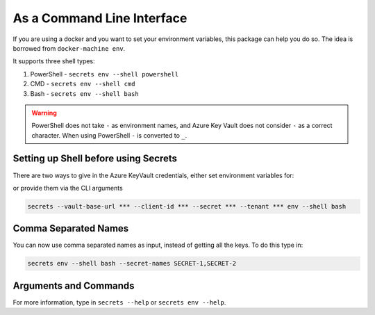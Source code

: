 As a Command Line Interface
===========================

If you are using a docker and you want to set your environment variables, this package can help you do so. The idea is borrowed from ``docker-machine env``.

It supports three shell types:

1. PowerShell - ``secrets env --shell powershell``
2. CMD - ``secrets env --shell cmd``
3. Bash - ``secrets env --shell bash``

.. warning::

    PowerShell does not take ``-`` as environment names, and Azure Key Vault does not consider ``-`` as a correct character. When using PowerShell
    ``-`` is converted to ``_``.

    .. versionadded:: 1.0.2

Setting up Shell before using Secrets
-------------------------------------

There are two ways to give in the Azure KeyVault credentials, either set environment variables for:

.. code-block:: bash
    :caption: For bash terminal

    export AZURE_VAULT_BASE_URL=***
    export AZURE_CLIENT_ID=***
    export AZURE_SECRET_KEY=***
    export AZURE_TENANT_ID=***

or provide them via the CLI arguments

.. code-block:: bash

    secrets --vault-base-url *** --client-id *** --secret *** --tenant *** env --shell bash

Comma Separated Names
---------------------

You can now use comma separated names as input, instead of getting all the keys. To do this type in:

.. code-block:: bash

    secrets env --shell bash --secret-names SECRET-1,SECRET-2

.. versionadded:: 1.0.1

Arguments and Commands
----------------------

For more information, type in ``secrets --help`` or ``secrets env --help``.

.. code-block::
    :caption: secrets --help

    > secrets --help
    Usage: secrets [OPTIONS] COMMAND [ARGS]...

    Options:
      --version              Show version and exit.
      --vault-base-url TEXT  Azure KeyVault base URL. Defaults to None.
      --client-id TEXT       Azure KeyVault client ID.
      --secret TEXT          Azure KeyVault secret.
      --tenant TEXT          Azure tenant ID.
      --help                 Show this message and exit.

    Commands:
      env                    Environment configuration: [powershell, cmd or bash].

.. code-block::
    :caption: secrets env --help

    Usage: secrets env [OPTIONS]

    Environment configuration: [powershell, cmd or bash].

    Options:
      --shell [powershell|cmd|bash]
      --secret-names TEXT            A comma separated names of the secret to use
                                     (without space): NAME-1,NAME-2
      --help                         Show this message and exit.